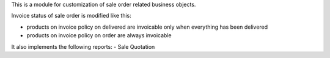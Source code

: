 This is a module for customization of sale order related business objects.

Invoice status of sale order is modified like this:

- products on invoice policy on delivered are invoicable only when everything has been delivered
- products on invoice policy on order are always invoicable

It also implements the following reports:
- Sale Quotation
